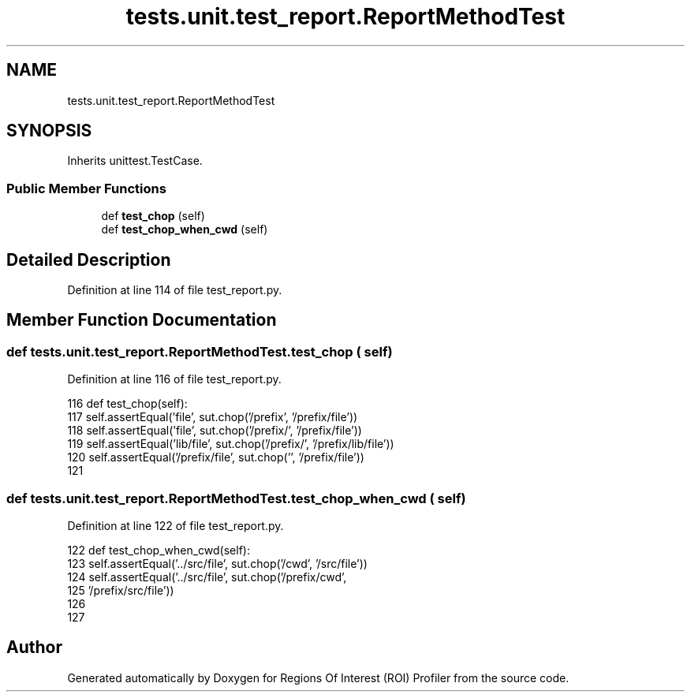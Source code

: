 .TH "tests.unit.test_report.ReportMethodTest" 3 "Sat Feb 12 2022" "Version 1.2" "Regions Of Interest (ROI) Profiler" \" -*- nroff -*-
.ad l
.nh
.SH NAME
tests.unit.test_report.ReportMethodTest
.SH SYNOPSIS
.br
.PP
.PP
Inherits unittest\&.TestCase\&.
.SS "Public Member Functions"

.in +1c
.ti -1c
.RI "def \fBtest_chop\fP (self)"
.br
.ti -1c
.RI "def \fBtest_chop_when_cwd\fP (self)"
.br
.in -1c
.SH "Detailed Description"
.PP 
Definition at line 114 of file test_report\&.py\&.
.SH "Member Function Documentation"
.PP 
.SS "def tests\&.unit\&.test_report\&.ReportMethodTest\&.test_chop ( self)"

.PP
Definition at line 116 of file test_report\&.py\&.
.PP
.nf
116     def test_chop(self):
117         self\&.assertEqual('file', sut\&.chop('/prefix', '/prefix/file'))
118         self\&.assertEqual('file', sut\&.chop('/prefix/', '/prefix/file'))
119         self\&.assertEqual('lib/file', sut\&.chop('/prefix/', '/prefix/lib/file'))
120         self\&.assertEqual('/prefix/file', sut\&.chop('', '/prefix/file'))
121 
.fi
.SS "def tests\&.unit\&.test_report\&.ReportMethodTest\&.test_chop_when_cwd ( self)"

.PP
Definition at line 122 of file test_report\&.py\&.
.PP
.nf
122     def test_chop_when_cwd(self):
123         self\&.assertEqual('\&.\&./src/file', sut\&.chop('/cwd', '/src/file'))
124         self\&.assertEqual('\&.\&./src/file', sut\&.chop('/prefix/cwd',
125                                                  '/prefix/src/file'))
126 
127 
.fi


.SH "Author"
.PP 
Generated automatically by Doxygen for Regions Of Interest (ROI) Profiler from the source code\&.
